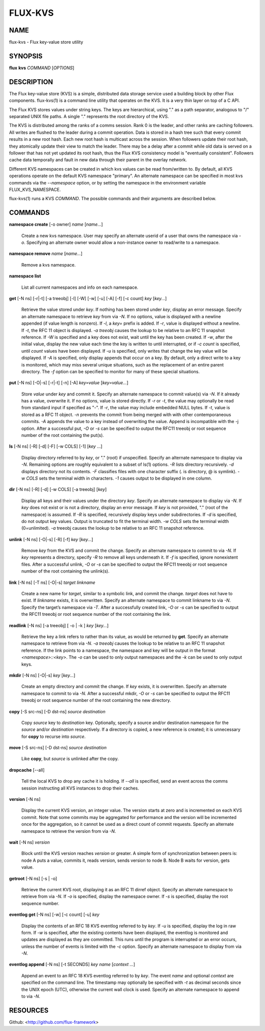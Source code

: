 ========
FLUX-KVS
========


NAME
====

flux-kvs - Flux key-value store utility

SYNOPSIS
========

**flux** **kvs** *COMMAND* [*OPTIONS*]

DESCRIPTION
===========

The Flux key-value store (KVS) is a simple, distributed data storage service used a building block by other Flux components. flux-kvs(1) is a command line utility that operates on the KVS. It is a very thin layer on top of a C API.

The Flux KVS stores values under string keys. The keys are hierarchical, using "." as a path separator, analogous to "/" separated UNIX file paths. A single "." represents the root directory of the KVS.

The KVS is distributed among the ranks of a comms session. Rank 0 is the leader, and other ranks are caching followers. All writes are flushed to the leader during a commit operation. Data is stored in a hash tree such that every commit results in a new root hash. Each new root hash is multicast across the session. When followers update their root hash, they atomically update their view to match the leader. There may be a delay after a commit while old data is served on a follower that has not yet updated its root hash, thus the Flux KVS consistency model is "eventually consistent". Followers cache data temporally and fault in new data through their parent in the overlay network.

Different KVS namespaces can be created in which kvs values can be read from/written to. By default, all KVS operations operate on the default KVS namespace "primary". An alternate namespace can be specified in most kvs commands via the *--namespace* option, or by setting the namespace in the environment variable FLUX_KVS_NAMESPACE.

flux-kvs(1) runs a KVS *COMMAND*. The possible commands and their arguments are described below.

COMMANDS
========

**namespace create** [-o owner] *name* [*name...*]

   Create a new kvs namespace. User may specify an alternate userid of a user that owns the namespace via *-o*. Specifying an alternate owner would allow a non-instance owner to read/write to a namespace.

**namespace remove** *name* [*name...*]

   Remove a kvs namespace.

**namespace list**

   List all current namespaces and info on each namespace.

**get** [-N ns] [-r|-t] [-a treeobj] [-l] [-W] [-w] [-u] [-A] [-f] [-c count] *key* [*key...*]

   Retrieve the value stored under *key*. If nothing has been stored under *key*, display an error message. Specify an alternate namespace to retrieve *key* from via *-N*. If no options, value is displayed with a newline appended (if value length is nonzero). If *-l*, a *key=* prefix is added. If *-r*, value is displayed without a newline. If *-t*, the RFC 11 object is displayed. *-a treeobj* causes the lookup to be relative to an RFC 11 snapshot reference. If *-W* is specified and a key does not exist, wait until the key has been created. If *-w*, after the initial value, display the new value each time the key is written to until interrupted, or if *-c count* is specified, until *count* values have been displayed. If *-u* is specified, only writes that change the key value will be displayed. If *-A* is specified, only display appends that occur on a key. By default, only a direct write to a key is monitored, which may miss several unique situations, such as the replacement of an entire parent directory. The *-f* option can be specified to monitor for many of these special situations.

**put** [-N ns] [-O|-s] [-r|-t] [-n] [-A] *key=value* [*key=value...*]

   Store *value* under *key* and commit it. Specify an alternate namespace to commit value(s) via *-N*. If it already has a value, overwrite it. If no options, value is stored directly. If *-r* or *-t*, the value may optionally be read from standard input if specified as "-". If *-r*, the value may include embedded NULL bytes. If *-t*, value is stored as a RFC 11 object. *-n* prevents the commit from being merged with with other contemporaneous commits. *-A* appends the value to a key instead of overwriting the value. Append is incompatible with the -j option. After a successful put, *-O* or *-s* can be specified to output the RFC11 treeobj or root sequence number of the root containing the put(s).

**ls** [-N ns] [-R] [-d] [-F] [-w COLS] [-1] [*key* ...]

   Display directory referred to by *key*, or "." (root) if unspecified. Specify an alternate namespace to display via *-N*. Remaining options are roughly equivalent to a subset of ls(1) options. *-R* lists directory recursively. *-d* displays directory not its contents. *-F* classifies files with one character suffix (. is directory, @ is symlink). *-w COLS* sets the terminal width in characters. *-1* causes output to be displayed in one column.

**dir** [-N ns] [-R] [-d] [-w COLS] [-a treeobj] [*key*]

   Display all keys and their values under the directory *key*. Specify an alternate namespace to display via *-N*. If *key* does not exist or is not a directory, display an error message. If *key* is not provided, "." (root of the namespace) is assumed. If *-R* is specified, recursively display keys under subdirectories. If *-d* is specified, do not output key values. Output is truncated to fit the terminal width. *-w COLS* sets the terminal width (0=unlimited). *-a* treeobj causes the lookup to be relative to an RFC 11 snapshot reference.

**unlink** [-N ns] [-O|-s] [-R] [-f] *key* [*key...*]

   Remove *key* from the KVS and commit the change. Specify an alternate namespace to commit to via *-N*. If *key* represents a directory, specify *-R* to remove all keys underneath it. If *-f* is specified, ignore nonexistent files. After a successful unlink, *-O* or *-s* can be specified to output the RFC11 treeobj or root sequence number of the root containing the unlink(s).

**link** [-N ns] [-T ns] [-O|-s] *target* *linkname*

   Create a new name for *target*, similar to a symbolic link, and commit the change. *target* does not have to exist. If *linkname* exists, it is overwritten. Specify an alternate namespace to commit linkname to via *-N*. Specify the target’s namespace via *-T*. After a successfully created link, *-O* or *-s* can be specified to output the RFC11 treeobj or root sequence number of the root containing the link.

**readlink** [-N ns] [-a treeobj] [ -o \| -k ] *key* [*key...*]

   Retrieve the key a link refers to rather than its value, as would be returned by **get**. Specify an alternate namespace to retrieve from via *-N*. *-a treeobj* causes the lookup to be relative to an RFC 11 snapshot reference. If the link points to a namespace, the namespace and key will be output in the format *<namespace>::<key>*. The *-o* can be used to only output namespaces and the *-k* can be used to only output keys.

**mkdir** [-N ns] [-O|-s] *key* [*key...*]

   Create an empty directory and commit the change. If *key* exists, it is overwritten. Specify an alternate namespace to commit to via *-N*. After a successful mkdir, *-O* or *-s* can be specified to output the RFC11 treeobj or root sequence number of the root containing the new directory.

**copy** [-S src-ns] [-D dst-ns] *source* *destination*

   Copy *source* key to *destination* key. Optionally, specify a source and/or destination namespace for the *source* and/or *destination* respectively. If a directory is copied, a new reference is created; it is unnecessary for **copy** to recurse into *source*.

**move** [-S src-ns] [-D dst-ns] *source* *destination*

   Like **copy**, but *source* is unlinked after the copy.

**dropcache** [--all]

   Tell the local KVS to drop any cache it is holding. If *--all* is specified, send an event across the comms session instructing all KVS instances to drop their caches.

**version** [-N ns]

   Display the current KVS version, an integer value. The version starts at zero and is incremented on each KVS commit. Note that some commits may be aggregated for performance and the version will be incremented once for the aggregation, so it cannot be used as a direct count of commit requests. Specify an alternate namespace to retrieve the version from via *-N*.

**wait** [-N ns] *version*

   Block until the KVS version reaches *version* or greater. A simple form of synchronization between peers is: node A puts a value, commits it, reads version, sends version to node B. Node B waits for version, gets value.

**getroot** [-N ns] [-s \| -o]

   Retrieve the current KVS root, displaying it as an RFC 11 dirref object. Specify an alternate namespace to retrieve from via *-N*. If *-o* is specified, display the namespace owner. If *-s* is specified, display the root sequence number.

**eventlog get** [-N ns] [-w] [-c count] [-u] *key*

   Display the contents of an RFC 18 KVS eventlog referred to by *key*. If *-u* is specified, display the log in raw form. If *-w* is specified, after the existing contents have been displayed, the eventlog is monitored and updates are displayed as they are committed. This runs until the program is interrupted or an error occurs, unless the number of events is limited with the *-c* option. Specify an alternate namespace to display from via *-N*.

**eventlog append** [-N ns] [-t SECONDS] *key* *name* [*context ...*]

   Append an event to an RFC 18 KVS eventlog referred to by *key*. The event *name* and optional *context* are specified on the command line. The timestamp may optionally be specified with *-t* as decimal seconds since the UNIX epoch (UTC), otherwise the current wall clock is used. Specify an alternate namespace to append to via *-N*.

RESOURCES
=========

Github: <http://github.com/flux-framework>
